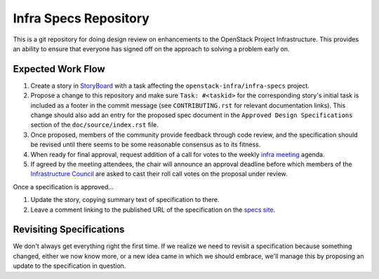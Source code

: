 ======================
Infra Specs Repository
======================

This is a git repository for doing design review on enhancements to
the OpenStack Project Infrastructure.  This provides an ability to
ensure that everyone has signed off on the approach to solving a
problem early on.

Expected Work Flow
==================

1. Create a story in StoryBoard_ with a task affecting the
   ``openstack-infra/infra-specs`` project.
2. Propose a change to this repository and make sure ``Task:
   #<taskid>`` for the corresponding story's initial task is
   included as a footer in the commit message (see
   ``CONTRIBUTING.rst`` for relevant documentation links). This
   change should also add an entry for the proposed spec document
   in the ``Approved Design Specifications`` section of the
   ``doc/source/index.rst`` file.
3. Once proposed, members of the community provide feedback through
   code review, and the specification should be revised until there
   seems to be some reasonable consensus as to its fitness.
4. When ready for final approval, request addition of a call for
   votes to the weekly `infra meeting`_ agenda.
5. If agreed by the meeting attendees, the chair will announce an
   approval deadline before which members of the `Infrastructure
   Council`_ are asked to cast their roll call votes on the proposal
   under review.

Once a specification is approved...

1. Update the story, copying summary text of specification to there.
2. Leave a comment linking to the published URL of the specification
   on the `specs site`_.

Revisiting Specifications
=========================
We don't always get everything right the first time. If we realize we
need to revisit a specification because something changed, either we
now know more, or a new idea came in which we should embrace, we'll
manage this by proposing an update to the specification in question.

.. _Storyboard: https://storyboard.openstack.org/
.. _Gerrit: https://review.openstack.org/
.. _infra meeting:
     http://eavesdrop.openstack.org/#Project_Infrastructure_Team_Meeting
.. _Infrastructure Council:
     https://docs.openstack.org/infra/system-config/project.html#teams
.. _specs site: https://specs.openstack.org/openstack-infra/infra-specs/
